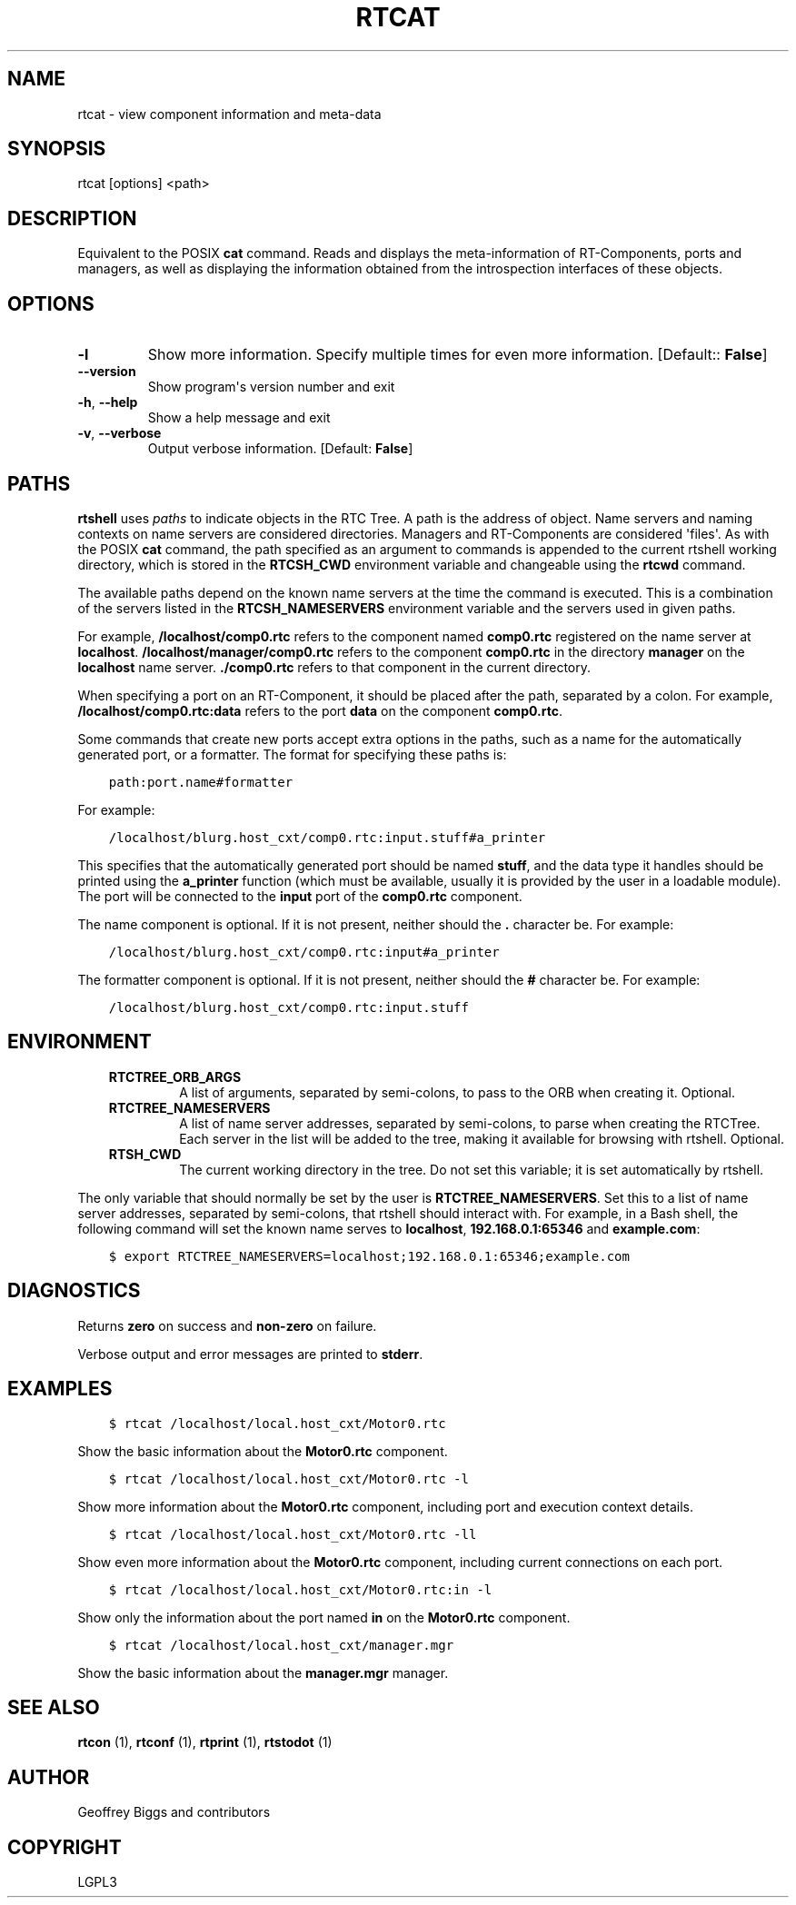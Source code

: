 .\" Man page generated from reStructuredText.
.
.TH RTCAT 1 "2015-08-13" "4.0" "User commands"
.SH NAME
rtcat \- view component information and meta-data
.
.nr rst2man-indent-level 0
.
.de1 rstReportMargin
\\$1 \\n[an-margin]
level \\n[rst2man-indent-level]
level margin: \\n[rst2man-indent\\n[rst2man-indent-level]]
-
\\n[rst2man-indent0]
\\n[rst2man-indent1]
\\n[rst2man-indent2]
..
.de1 INDENT
.\" .rstReportMargin pre:
. RS \\$1
. nr rst2man-indent\\n[rst2man-indent-level] \\n[an-margin]
. nr rst2man-indent-level +1
.\" .rstReportMargin post:
..
.de UNINDENT
. RE
.\" indent \\n[an-margin]
.\" old: \\n[rst2man-indent\\n[rst2man-indent-level]]
.nr rst2man-indent-level -1
.\" new: \\n[rst2man-indent\\n[rst2man-indent-level]]
.in \\n[rst2man-indent\\n[rst2man-indent-level]]u
..
.SH SYNOPSIS
.sp
rtcat [options] <path>
.SH DESCRIPTION
.sp
Equivalent to the POSIX \fBcat\fP command. Reads and displays the
meta\-information of RT\-Components, ports and managers, as well as
displaying the information obtained from the introspection interfaces of
these objects.
.SH OPTIONS
.INDENT 0.0
.TP
.B \-l
Show more information. Specify multiple times for even more
information. [Default:: \fBFalse\fP]
.UNINDENT
.INDENT 0.0
.TP
.B \-\-version
Show program\(aqs version number and exit
.TP
.B \-h\fP,\fB  \-\-help
Show a help message and exit
.TP
.B \-v\fP,\fB  \-\-verbose
Output verbose information. [Default: \fBFalse\fP]
.UNINDENT
.SH PATHS
.sp
\fBrtshell\fP uses \fIpaths\fP to indicate objects in the RTC Tree. A path is
the address of object. Name servers and naming contexts on name servers
are considered directories. Managers and RT\-Components are considered
\(aqfiles\(aq. As with the POSIX \fBcat\fP command, the path specified as an
argument to commands is appended to the current rtshell working
directory, which is stored in the \fBRTCSH_CWD\fP environment variable and
changeable using the \fBrtcwd\fP command.
.sp
The available paths depend on the known name servers at the time the
command is executed. This is a combination of the servers listed in the
\fBRTCSH_NAMESERVERS\fP environment variable and the servers used in given
paths.
.sp
For example, \fB/localhost/comp0.rtc\fP refers to the component named
\fBcomp0.rtc\fP registered on the name server at \fBlocalhost\fP\&.
\fB/localhost/manager/comp0.rtc\fP refers to the component \fBcomp0.rtc\fP
in the directory \fBmanager\fP on the \fBlocalhost\fP name server.
\fB\&./comp0.rtc\fP refers to that component in the current directory.
.sp
When specifying a port on an RT\-Component, it should be placed after the
path, separated by a colon. For example, \fB/localhost/comp0.rtc:data\fP
refers to the port \fBdata\fP on the component \fBcomp0.rtc\fP\&.
.sp
Some commands that create new ports accept extra options in the paths,
such as a name for the automatically generated port, or a formatter. The
format for specifying these paths is:
.INDENT 0.0
.INDENT 3.5
.sp
.nf
.ft C
path:port.name#formatter
.ft P
.fi
.UNINDENT
.UNINDENT
.sp
For example:
.INDENT 0.0
.INDENT 3.5
.sp
.nf
.ft C
/localhost/blurg.host_cxt/comp0.rtc:input.stuff#a_printer
.ft P
.fi
.UNINDENT
.UNINDENT
.sp
This specifies that the automatically generated port should be named
\fBstuff\fP, and the data type it handles should be printed using the
\fBa_printer\fP function (which must be available, usually it is provided
by the user in a loadable module). The port will be connected to the
\fBinput\fP port of the \fBcomp0.rtc\fP component.
.sp
The name component is optional. If it is not present, neither
should the \fB\&.\fP character be. For example:
.INDENT 0.0
.INDENT 3.5
.sp
.nf
.ft C
/localhost/blurg.host_cxt/comp0.rtc:input#a_printer
.ft P
.fi
.UNINDENT
.UNINDENT
.sp
The formatter component is optional. If it is not present, neither
should the \fB#\fP character be. For example:
.INDENT 0.0
.INDENT 3.5
.sp
.nf
.ft C
/localhost/blurg.host_cxt/comp0.rtc:input.stuff
.ft P
.fi
.UNINDENT
.UNINDENT
.SH ENVIRONMENT
.INDENT 0.0
.INDENT 3.5
.INDENT 0.0
.TP
.B RTCTREE_ORB_ARGS
A list of arguments, separated by semi\-colons, to pass to the ORB
when creating it. Optional.
.TP
.B RTCTREE_NAMESERVERS
A list of name server addresses, separated by semi\-colons, to parse
when creating the RTCTree. Each server in the list will be added to
the tree, making it available for browsing with rtshell.  Optional.
.TP
.B RTSH_CWD
The current working directory in the tree. Do not set this variable;
it is set automatically by rtshell.
.UNINDENT
.UNINDENT
.UNINDENT
.sp
The only variable that should normally be set by the user is
\fBRTCTREE_NAMESERVERS\fP\&. Set this to a list of name server addresses,
separated by semi\-colons, that rtshell should interact with. For
example, in a Bash shell, the following command will set the known name
serves to \fBlocalhost\fP, \fB192.168.0.1:65346\fP and \fBexample.com\fP:
.INDENT 0.0
.INDENT 3.5
.sp
.nf
.ft C
$ export RTCTREE_NAMESERVERS=localhost;192.168.0.1:65346;example.com
.ft P
.fi
.UNINDENT
.UNINDENT
.SH DIAGNOSTICS
.sp
Returns \fBzero\fP on success and \fBnon\-zero\fP on failure.
.sp
Verbose output and error messages are printed to \fBstderr\fP\&.
.SH EXAMPLES
.INDENT 0.0
.INDENT 3.5
.sp
.nf
.ft C
$ rtcat /localhost/local.host_cxt/Motor0.rtc
.ft P
.fi
.UNINDENT
.UNINDENT
.sp
Show the basic information about the \fBMotor0.rtc\fP component.
.INDENT 0.0
.INDENT 3.5
.sp
.nf
.ft C
$ rtcat /localhost/local.host_cxt/Motor0.rtc \-l
.ft P
.fi
.UNINDENT
.UNINDENT
.sp
Show more information about the \fBMotor0.rtc\fP component, including port
and execution context details.
.INDENT 0.0
.INDENT 3.5
.sp
.nf
.ft C
$ rtcat /localhost/local.host_cxt/Motor0.rtc \-ll
.ft P
.fi
.UNINDENT
.UNINDENT
.sp
Show even more information about the \fBMotor0.rtc\fP component, including
current connections on each port.
.INDENT 0.0
.INDENT 3.5
.sp
.nf
.ft C
$ rtcat /localhost/local.host_cxt/Motor0.rtc:in \-l
.ft P
.fi
.UNINDENT
.UNINDENT
.sp
Show only the information about the port named \fBin\fP on the
\fBMotor0.rtc\fP component.
.INDENT 0.0
.INDENT 3.5
.sp
.nf
.ft C
$ rtcat /localhost/local.host_cxt/manager.mgr
.ft P
.fi
.UNINDENT
.UNINDENT
.sp
Show the basic information about the \fBmanager.mgr\fP manager.
.SH SEE ALSO
.sp
\fBrtcon\fP (1),
\fBrtconf\fP (1),
\fBrtprint\fP (1),
\fBrtstodot\fP (1)
.SH AUTHOR
Geoffrey Biggs and contributors
.SH COPYRIGHT
LGPL3
.\" Generated by docutils manpage writer.
.
